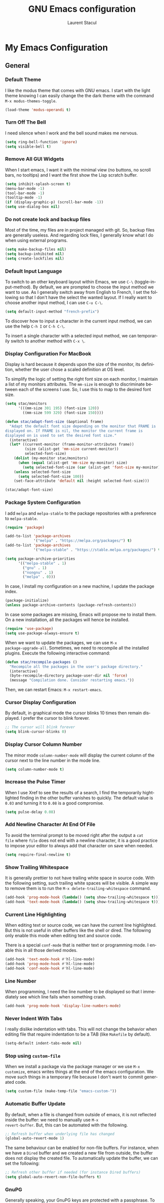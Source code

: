#+title: GNU Emacs configuration
#+author: Laurent Stacul
#+email: laurent.stacul@gmail.com
#+language: en
#+startup: content

* My Emacs Configuration
** General
*** Default Theme

I like the modus theme that comes with GNU emacs. I start with the
light theme knowing I can easily change the the dark theme with the
command =M-x modus-themes-toggle=.

#+begin_src emacs-lisp :tangle "init.el"
  (load-theme 'modus-operandi t)
#+end_src

*** Turn Off The Bell

I need silence when I work and the bell sound makes me nervous.

#+begin_src emacs-lisp :tangle "init.el"
  (setq ring-bell-function 'ignore)
  (setq visible-bell t)
#+end_src

*** Remove All GUI Widgets

When I start emacs, I want it with the minimal view (no buttons, no
scroll bars, no tooltips) and I want the first show the Lisp scratch
buffer.

#+begin_src emacs-lisp :tangle "init.el"
  (setq inhibit-splash-screen t)
  (menu-bar-mode -1)
  (tool-bar-mode -1)
  (tooltip-mode -1)
  (if (display-graphic-p) (scroll-bar-mode -1))
  (setq use-dialog-box nil)
#+end_src

*** Do not create lock and backup files

Most of the time, my files are in project managed with git. So, backup
files are generally useless. And regarding lock files, I generally
know what I do when using external programs.

#+begin_src emacs-lisp :tangle "init.el"
  (setq make-backup-files nil)
  (setq backup-inhibited nil)
  (setq create-lockfiles nil)
#+end_src

*** Default Input Language

To switch to an other keyboard layout within Emacs, we use =C-\=
(toggle-input-method). By default, we are prompted to choose the input
method we want to use. As I generally switch away from English to
French, I set the following so that I don't have the select the wanted
layout. If I really want to choose another input method, I can use
=C-u C-\=.

#+begin_src emacs-lisp :tangle "init.el"
  (setq default-input-method "french-prefix")
#+end_src

To discover how to input a character in the current input method, we
can use the help =C-h I= or =C-h C-\=.

To insert a single character with a selected input method, we can
temporarily switch to another method with =C-x \=.

*** Display Configuration For MacBook

Display is hard because it depends upon the size of the monitor, its
definition, whether the user chose a scaled definition at OS level.

To simplify the logic of setting the right font size on each monitor,
I maintain a list of my monitors attributes. The =mm-size= is enough
to discriminate between each of the screens I use. So, I use this to
map to the desired font size.

#+begin_src emacs-lisp :tangle "init.el"
  (setq stac/monitors
        '(((mm-size 301 195) (font-size 120))
          ((mm-size 599 329) (font-size 150))))

  (defun stac/adapt-font-size (&optional frame)
    "Adapt the default font size depending on the monitor that FRAME is
  displayed on. If FRAME is nil, the monitor the current frame is
  displayed on is used to set the desired font size."
    (interactive)
    (let* ((current-monitor (frame-monitor-attributes frame))
           (size (alist-get 'mm-size current-monitor))
           selected-font-size)
      (dolist (my-monitor stac/monitors)
        (when (equal (alist-get 'mm-size my-monitor) size)
          (setq selected-font-size (car (alist-get 'font-size my-monitor)))))
      (unless selected-font-size
        (setq selected-font-size 100))
      (set-face-attribute 'default nil :height selected-font-size)))

  (stac/adapt-font-size)
#+end_src

*** Package System Configuration

I add =melpa= and =melpa-stable= to the package repositories with a
preference to =melpa-stable=.

#+begin_src emacs-lisp :tangle "init.el"
  (require 'package)

  (add-to-list 'package-archives
               '("melpa" . "https://melpa.org/packages/") t)
  (add-to-list 'package-archives
               '("melpa-stable" . "https://stable.melpa.org/packages/") t)

  (setq package-archive-priorities
        '(("melpa-stable" . 1)
          ("gnu" . 1)
          ("nongnu" . 1)
          ("melpa" . 0)))
#+end_src

In case, I install my configuration on a new machine, I update the
package index.

#+begin_src emacs-lisp :tangle "init.el"
  (package-initialize)
  (unless package-archive-contents (package-refresh-contents))
#+end_src

In case some packages are missing, Emacs will propose me to install
them. On a new installation, all the packages will hence be installed.

#+begin_src emacs-lisp :tangle "init.el"
  (require 'use-package)
  (setq use-package-always-ensure t)
#+end_src

When we want to update the packages, we can use =M-x
package-upgrade-all=. Sometimes, we need to recompile all the installed
plugins. Execute the following interactive command:

#+begin_src emacs-lisp :tangle "init.el"
  (defun stac/recompile-packages ()
    "Recompile all the packages in the user's package directory."
    (interactive)
    (byte-recompile-directory package-user-dir nil 'force)
    (message "Compilation done. Consider restarting emacs."))
#+end_src

Then, we can restart Emacs: =M-x restart-emacs=.

*** Cursor Display Configuration

By default, in graphical mode the cursor blinks 10 times then remain
displayed. I prefer the cursor to blink forever.

#+begin_src emacs-lisp :tangle "init.el"
  ;; The cursor will blink forever
  (setq blink-cursor-blinks 0)
#+end_src

*** Display Cursor Column Number

The minor mode =column-number-mode= will display the current column of
the cursor next to the line number in the mode line.

#+begin_src emacs-lisp :tangle "init.el"
  (setq column-number-mode t)
#+end_src

*** Increase the Pulse Timer

When I use Xref to see the results of a search, I find the temporarily
hightlighted finding in the other buffer vanishes to quickly. The
default value is =0.03= and turning it to =0.08= is a good compromise.

#+begin_src emacs-lisp :tangle "init.el"
  (setq pulse-delay 0.08)
#+end_src

*** Add Newline Character At End Of File

To avoid the terminal prompt to be moved right after the output a ~cat
file~ where =file= does not end with a newline character, it is a good
practice to impose your editor to always add that character on save
when needed.

#+begin_src emacs-lisp :tangle "init.el"
  (setq require-final-newline t)
#+end_src

*** Show Trailing Whitespace

It is generally prettier to not have trailing white space in source
code. With the following setting, such trailing white spaces will be
visible. A simple way to remove them is to run the
=M-x delete-trailing-whitespace= command.

#+begin_src emacs-lisp :tangle "init.el"
  (add-hook 'prog-mode-hook (lambda() (setq show-trailing-whitespace t)))
  (add-hook 'text-mode-hook (lambda() (setq show-trailing-whitespace t)))
#+end_src

*** Current Line Highlighting

When editing text or source code, we can have the current line
highlighted. But this is not useful in other buffers like the shell or
dired. The following only enable this mode when editing text and
source code.

There is a special =conf-mode= that is neither text or programming
mode. I enable this in all those derived modes.

#+begin_src emacs-lisp :tangle "init.el"
  (add-hook 'text-mode-hook #'hl-line-mode)
  (add-hook 'prog-mode-hook #'hl-line-mode)
  (add-hook 'conf-mode-hook #'hl-line-mode)
#+end_src

*** Line Number

When programming, I need the line number to be displayed so that I
immediately see which line fails when something crash.

#+begin_src emacs-lisp :tangle "init.el"
  (add-hook 'prog-mode-hook 'display-line-numbers-mode)
#+end_src

*** Never Indent With Tabs

I really dislike indentation with tabs. This will not change the
behavior when editing file that require indentation to be a TAB (like
=Makefile= by default).

#+begin_src emacs-lisp :tangle "init.el"
  (setq-default indent-tabs-mode nil)
#+end_src

*** Stop using ~custom-file~

When we install a package via the package manager or we use =M-x
customize=, emacs writes things at the end of the emacs
configuration. We move such things in a temporary file because I don't
want to commit generated code.

#+begin_src emacs-lisp :tangle "init.el"
  (setq custom-file (make-temp-file "emacs-custom-"))
#+end_src

*** Automatic Buffer Update

By default, when a file is changed from outside of emacs, it is not
reflected inside the buffer: we need to manually use =M-x
revert-buffer=. But, this can be automated with the following.

#+begin_src emacs-lisp :tangle "init.el"
  ;; Refresh buffer when underlying file has changed
  (global-auto-revert-mode 1)
#+end_src

The same behaviour can be enabled for non-file buffers. For instance,
when we have a =Dired= buffer and we created a new file from outside,
the buffer does not display the created file. To automatically update
the buffer, we can set the following:

#+begin_src emacs-lisp :tangle "init.el"
  ;; Refresh other buffer if needed (for instance Dired buffers)
  (setq global-auto-revert-non-file-buffers t)
#+end_src

*** GnuPG

Generally speaking, your GnuPG keys are protected with a
passphrase. To allow emacs to ask you directly to enter the key
passphrase, you must configure the =gpg-agent= to allow pinentry to be
used as a proxy instead of displaying one of its GUI.

So in your =.gnupg/gpg-agent.conf=, allow the =loopback= mode. At the
time of writing, I am not sure whether the option
=allow-emacs-pinentry= is required though.

#+begin_quote
allow-emacs-pinentry
allow-loopback-entry
#+end_quote

(If you change the configuration, don't forget to reload the
=gpg-agent= to take the changes into account with =gpgconf --reload
gpg-agent=.)

Then in Emacs:

#+begin_src emacs-lisp :tangle "init.el"
  ;; Prompt for passphrase in Emacs
  (setq epg-pinentry-mode 'loopback)
#+end_src

Now, when you =.authinfo.gpg= needs to be decrypted, Emacs will ask
you for the used key's passphrase.

*** Mode Line Configuration

#+begin_src emacs-lisp :tangle "init.el"
  (defun stac-mode-line-major-mode-name ()
    "Display the capitalized '-mode' truncated major mode."
    (capitalize (string-replace "-mode" "" (symbol-name major-mode))))

  (defvar stac-mode-line-major-mode
    '(:eval
      (concat "(" (stac-mode-line-major-mode-name) ")"))
    "My display of mode in the mode-line")

  (defvar stac-mode-line-misc-info
    '(:eval
      (when (mode-line-window-selected-p)
        mode-line-misc-info))
    "Only display misc info (like the current time) on the
  currently selected window.")

  (dolist (construct '(stac-mode-line-major-mode
                       stac-mode-line-misc-info))
    (put construct 'risky-local-variable t))

  (setq-default mode-line-format
        '("%e" mode-line-front-space
          (:propertize
           ("" mode-line-mule-info mode-line-client mode-line-modified mode-line-remote)
           display
           (min-width
            (5.0)))
          mode-line-frame-identification
          mode-line-buffer-identification
          "   "
          mode-line-position
          (vc-mode vc-mode)
          "  "
          stac-mode-line-major-mode
          " "

          stac-mode-line-misc-info
          mode-line-end-spaces))
#+end_src

*** Ispell Configuration

Ispell is a wrapper around spell checking tools like Aspell, Ispell or
Hunspell. Thoses tools are external to Emacs so they have to be
configured independently and the dictionaries have to be installed
manually.

I use =Hunspell=. Dictionaries are available in
=git://anongit.freedesktop.org/libreoffice/dictionaries= GIT
repository.

On MacOS, I cloned this repository and created symbolic links:

#+begin_src bash
  ln -s ~/opensource/dictionaries/en/en_US.aff ~/opensource/dictionaries/en/en_US.dic ~/Library/Spelling/
#+end_src

*** Tree Sitter

=tree-sitter= is supported by Emacs since version 29. The only thing
to configure is the location of the grammar. To compile such grammar,
use the function =treesit-install-language-grammar=.

#+begin_src emacs-lisp :tangle "init.el"
  (setq treesit-language-source-alist
        '((bash "https://github.com/tree-sitter/tree-sitter-bash")
          (dockerfile "https://github.com/camdencheek/tree-sitter-dockerfile.git")
          (json "https://github.com/tree-sitter/tree-sitter-json")
          (yaml "https://github.com/tree-sitter-grammars/tree-sitter-yaml.git")
          (ruby "https://github.com/tree-sitter/tree-sitter-ruby.git")))
#+end_src

The following configuration overrides the default major mode in favor
their =tree-sitter= counterparts.

#+begin_src emacs-lisp :tangle "init.el"
  (setq major-mode-remap-alist
        '((shell-script-mode . bash-ts-mode)
          (json-mode . json-ts-mode)
          (yaml-mode . yaml-ts-mode)
          (ruby-mode . ruby-ts-mode)))
#+end_src

I define hereafter an interactive command to install all the grammars
I am interested in. This one can also be used to update the all
grammars in one shot.

#+begin_src emacs-lisp :tangle "init.el"
  (defun stac/treesit-install-all-grammars ()
    "Install the tree-sitter grammars I configured."
    (interactive)
    (dolist (grammar treesit-language-source-alist)
      (treesit-install-language-grammar (car grammar))))
#+end_src

** Default Packages
*** eshell

**** General Configuration

The first thing to do is to set the pager that does not need a
terminal: Emacs has all I need.

#+begin_src emacs-lisp :tangle "init.el"
  (setenv "PAGER" "cat")
#+end_src

**** Aliases

#+begin_src emacs-lisp :tangle "init.el"
  (use-package eshell
    :init
    (add-hook 'eshell-mode-hook
              (lambda ()
                (eshell/alias "ll" "ls -AlohG --color=always"))))
#+end_src

#+RESULTS:

*** Project

**** Switch Commands

Pressing =C-x p p= and selecting a project provides several
options. This part configures the proposed options:

- Removes the VC panel
- Add the option to switch to a buffer of the select project

#+begin_src emacs-lisp :tangle "init.el"
  (use-package project
    :config
    (assq-delete-all 'project-vc-dir project-switch-commands)
    (assq-delete-all 'project-eshell project-switch-commands)
    (add-to-list 'project-switch-commands '(project-switch-to-buffer "Buffer") t)
    (add-to-list 'project-switch-commands '(magit-project-status "Magit") t))
#+end_src

**** Project Tags Visiting

When a move from one project to another, I don't want to manually call
=M-x visit-tags-table=. The following snippet will do the job for me
by pressing =C-x p t=.

#+begin_src emacs-lisp :tangle "init.el"
  (use-package project
    :init
    (defun stac/project-tags ()
      "When in a project, visit the tags file at the root of the project."
      (interactive)
      (if (project-current)
          (let* ((proj-root (expand-file-name (project-root (project-current))))
                 (old-tags-file tags-file-name)
                 (new-tags-file (concat proj-root "TAGS")))
            (if (equal old-tags-file new-tags-file)
                (message "Tags file not changed: %s" old-tags-file)
              (visit-tags-table new-tags-file)
              (message "Tags file changed: %s -> %s" old-tags-file new-tags-file)))
        (message "No current project")))
    :bind
    (:map project-prefix-map
          ("t" . stac/project-tags)
          ("m" . magit-project-status)))
#+end_src

*** Ediff

When Emacs runs in graphical mode, starting a new =Ediff= session is
done in a new frame which I don't want. I changed the value of
=ediff-window-setup-function= to ='ediff-setup-windows-plain= which is
what happens when Emacs runs in a terminal.

By default, =Ediff= splits the window vertically but I am more used to
have an horizontal split, so I changed =ediff-split-window-function=
accordingly.

#+begin_src emacs-lisp :tangle "init.el"
  (use-package ediff
    :ensure nil
    :config
    (setq ediff-split-window-function #'split-window-horizontally)
    (setq ediff-window-setup-function #'ediff-setup-windows-plain))
#+end_src

*** Isearch

We display the number of matches and current match the cursor is on:
this will be displayed on the left of the =I-search= prompt.

When we search for a string, spaces are interpreted was catch-all so
that we have some kind of fuzzy search.

#+begin_src emacs-lisp :tangle "init.el"
  (use-package isearch
    :ensure nil
    :demand t
    :config
    (setq isearch-lazy-count t
          lazy-count-prefix-format "(%s/%s) "
          lazy-count-suffix-format nil))
#+end_src

*** Xref

By default, =Xref= opens a new buffer when it can find several
definitions of the same symbol. With this configuration, I leverage
the minibuffer to make a choice.

#+begin_src emacs-lisp :tangle "init.el"
  (use-package xref
    :ensure nil
    :commands (xref-find-definitions xref-go-back)
    :config
    (setq xref-show-definitions-function #'xref-show-definitions-completing-read))
#+end_src

*** Grep

The idea to speed searches up is to leverage =ripgrep= program if
installed on the system.

=Xref= is already aware of the =rg= command to issue (see
=xref-search-program-alist=) so we simply have to set the variable
=xref-search-program= to the symbol ~'ripgrep~.

#+begin_src emacs-lisp :tangle "init.el"
  (use-package grep
    :ensure nil
    :commands (grep lgrep rgrep)
    :config
    (let* ((executable (or (executable-find "rg") "grep"))
           (rgp (string-match-p "rg" executable)))
      (when rgp
        (setq grep-program executable)
        (setq grep-template "rg -nH --null -e <R> <F>")
        (setq xref-search-program 'ripgrep))))
#+end_src

*** Man

On MacOS, when issuing =M-x man=, it can take 20 seconds to get the
list of the available manual pages. To workaround this, we can install
the =man-db= package and run the command =mandb= after we install a
new package or update the installed package. Then we set the
=manual-program= to the GNU version of the man program:

#+begin_src emacs-lisp :tangle "init.el"
  (use-package man
    :config
    (when (eq system-type 'darwin)
      (setq manual-program "gman")))
#+end_src

*** Dired

**** Move to Trash Instead of Removing a File

It is safer that removed files end up into the Trash bin than being
removed forever from the disk.

#+begin_src emacs-lisp :tangle "init.el"
  (use-package dired
    :ensure nil
    :commands (dired)
    :config
    (setq delete-by-moving-to-trash t))
#+end_src

*** Flymake

#+begin_src emacs-lisp :tangle "init.el"
  (use-package flymake
    :hook (prog-mode . flymake-mode)
    :config
    (define-key flymake-mode-map (kbd "M-n") 'flymake-goto-next-error)
    (define-key flymake-mode-map (kbd "M-p") 'flymake-goto-prev-error))
#+end_src

#+begin_src emacs-lisp :tangle "init.el"
  (use-package flymake-collection
    :hook (after-init . flymake-collection-hook-setup))
#+end_src

*** Org-mode

Disabling confirmation on code execution.
Activating =ruby= and =python= for evalution in =org-mode= notebooks.

#+begin_src emacs-lisp :tangle "init.el"
  (use-package org
    :config
    (setq org-confirm-babel-evaluate nil)
    (org-babel-do-load-languages
     'org-babel-load-languages
     '((emacs-lisp . t)
       (shell . t)
       (ruby . t)
       (python . t))))
#+end_src

*** Ruby Mode

#+begin_src emacs-lisp :tangle "init.el"
  (use-package ruby-mode
    :config
    (setq ruby-align-to-stmt-keywords t)
    (setq ruby-align-chained-calls nil)
    (setq ruby-method-params-indent nil)
    (setq ruby-block-indent nil)
    (setq ruby-method-call-indent nil))
#+end_src

*** SMTP

Let's always have a buffer named *trace of SMTP session to
<something>* which shows the data exchanges.

#+begin_src emacs-lisp :tangle "init.el"
  (use-package smtpmail
    :ensure nil
    :config
    (setq smtpmail-debug-info t)
    (setq send-mail-function #'smtpmail-send-it))
#+end_src

*** History

To have the most recent file visited first, we can activate the
=savehist-mode=.

#+begin_src emacs-lisp :tangle "init.el"
  ;; Save history
  (use-package savehist
    :init
    (setq history-length 25)
    (savehist-mode))
#+end_src

We can even keep track of the position of the cursor in each visited
files with =save-place-mode=.

#+begin_src emacs-lisp :tangle "init.el"
  ;; Remember the last place in a visited file
  (use-package saveplace
    :init
    (save-place-mode))
#+end_src

*** Display The Current Time In The Mode Line

#+begin_src emacs-lisp :tangle "init.el"
  (use-package time
    :ensure nil
    :hook (after-init . display-time-mode)
    :config
    (setq display-time-interval 60)
    (setq display-time-default-load-average nil))
#+end_src

*** Display The Battery Status

When working on a laptop, it is generally a good idea to have the
battery status displayed in the mode line.

#+begin_src emacs-lisp :tangle "init.el"
  (use-package battery
    :ensure nil
    :config
    (when (and battery-status-function
               (not (string-match-p "N/A"
                                    (battery-format "%B"
                                                    (funcall battery-status-function)))))
      (display-battery-mode 1)))
#+end_src

** External Packages
*** =mu4e=

=mu4e= is a special package because it has a strong dependency on the
=mu= tool which is used to index the mails. So you need to install it
either from scratch or from your distribution package.

#+begin_src bash
  sudo dnf install maildir-utils
#+end_src

This installs =mu= and also put the Emacs binding =mu4e= into
=/usr/share/emacs/site-lisp/mu4e=.

#+begin_src emacs-lisp :tangle "init.el"
  (use-package mu4e
    :ensure nil
    :load-path "/usr/share/emacs/site-lisp/mu4e"
    :if (package-installed-p 'mu4e)
    :config
    (setq mu4e-confirm-quit nil)
    (setq mu4e-hide-index-messages t)
    (setq mu4e-change-filenames-when-moving t)
    (setq mu4e-update-interval (* 10 60))
    (setq mu4e-get-mail-command "mbsync -a")
    (setq mu4e-maildir "~/Mail")
    (setq mu4e-context-policy 'pick-first)
    (setq mu4e-headers-fields '((:human-date . 20)
                                (:flags . 6)
                                (:mailing-list . 10)
                                (:from . 22)
                                (:subject)))
    (setq mu4e-headers-date-format "%F")
    (setq mu4e-attachment-dir "~/Downloads")
    (setq stac/emacs-mailing-lists
          (list "help-gnu-emacs.gnu.org"
                "emacs-devel.gnu.org"
                "info-gnu-emacs.gnu.org"
                "bug-gnu-emacs.gnu.org"))
    (setq stac/development-mailing-lists
          (append stac/emacs-mailing-lists))
    (defun stac/mu4e-bookmark-mailing-list-query (mailing-lists)
      (format "(%s)"
              (mapconcat (lambda (s) (format "list:%s" s)) mailing-lists " or ")))
    (setq mu4e-bookmarks
          '(
            (
             :name "Unread messages"
             :query "flag:unread AND NOT flag:trashed AND NOT flag:list"
             :key ?u
             )
            (
             :name "From All Emacs Lists"
             :query (lambda () (concat "flag:unread AND "
                                       "NOT flag:trashed AND "
                                       "flag:list AND "
                                       (stac/mu4e-bookmark-mailing-list-query stac/emacs-mailing-lists)))
             :key ?e
             )
            (
             :name "From Info Emacs Lists"
             :query (lambda () (concat "flag:unread AND "
                                       "NOT flag:trashed AND "
                                       "flag:list AND "
                                       "list:info-gnu-emacs.gnu.org"))
             :key ?i
             )
            (
             :name "From Help User Emacs Lists"
             :query (lambda () (concat "flag:unread AND "
                                       "NOT flag:trashed AND "
                                       "flag:list AND "
                                       "list:help-gnu-emacs.gnu.org"))
             :key ?h
             )
            (
             :name "From Other Lists"
             :query (lambda () (concat "flag:unread AND "
                                       "NOT flag:trashed AND "
                                       "flag:list AND NOT "
                                       (stac/mu4e-bookmark-mailing-list-query stac/development-mailing-lists)))
             :key ?l
             )
            (
             :name "Today's messages"
             :query (lambda () (concat "date:today..now AND NOT"
                                       (stac/mu4e-bookmark-mailing-list-query stac/development-mailing-lists)))
             :key ?t)
            )
          )

    (setq mu4e-contexts
          `(,(make-mu4e-context
              :name "laurent.stacul@gmail.com"
              :match-func
              (lambda (msg)
                (when msg
                  (string-prefix-p "/laurent.stacul@gmail.com" (mu4e-message-field msg :maildir))))
              :vars '((user-mail-address . "laurent.stacul@gmail.com")
                      (user-full-name . "Laurent Stacul")
                      (smtpmail-smtp-server . "smtp.gmail.com")
                      (smtpmail-smtp-service . 465)
                      (smtpmail-stream-type . ssl)
                      (mu4e-drafts-folder . "/laurent.stacul@gmail.com/[Gmail]/Brouillons")
                      (mu4e-sent-folder . "/laurent.stacul@gmail.com/[Gmail]/Messages envoyés")
                      (mu4e-refile-folder . "/laurent.stacul@gmail.com/[Gmail]/Tous les messages")
                      (mu4e-trash-folder . "/laurent.stacul@gmail.com/[Gmail]/Corbeille")
                      ;; don't save message to Sent Messages, Gmail/IMAP takes care of this
                      (mu4e-sent-messages-behavior . delete)
                      (mu4e-maildir-shortcuts . ((:maildir "/laurent.stacul@gmail.com/Inbox" :key ?i)))))
            ,(make-mu4e-context
              :name "captain.stac@gmail.com"
              :match-func
              (lambda (msg)
                (when msg
                  (string-prefix-p "/captain.stac@gmail.com" (mu4e-message-field msg :maildir))))
              :vars '((user-mail-address . "captain.stac@gmail.com")
                      (user-full-name . "Laurent Stacul")
                      (smtpmail-smtp-server . "smtp.gmail.com")
                      (smtpmail-smtp-service . 465)
                      (smtpmail-stream-type . ssl)
                      (mu4e-drafts-folder . "/captain.stac@gmail.com/[Gmail]/Brouillons")
                      (mu4e-sent-folder . "/captain.stac@gmail.com/[Gmail]/Messages envoyés")
                      (mu4e-refile-folder . "/captain.stac@gmail.com/[Gmail]/Tous les messages")
                      (mu4e-trash-folder . "/captain.stac@gmail.com/[Gmail]/Corbeille")
                      ;; don't save message to Sent Messages, Gmail/IMAP takes care of this
                      (mu4e-sent-messages-behavior . delete)
                      (mu4e-maildir-shortcuts . ((:maildir "/captain.stac@gmail.com/Inbox" :key ?i)))))
            ,(make-mu4e-context
              :name "La Poste"
              :match-func
              (lambda (msg)
                (when msg
                  (string-prefix-p "/laurent.stacul@laposte.net" (mu4e-message-field msg :maildir))))
              :vars '((user-mail-address . "laurent.stacul@laposte.net")
                      (user-full-name . "Laurent Stacul")
                      (smtpmail-smtp-server . "smtp.laposte.net")
                      (smtpmail-smtp-service . 587)
                      (smtpmail-stream-type . ssl)
                      (mu4e-drafts-folder . "/laurent.stacul@laposte.net/DRAFT")
                      (mu4e-sent-folder . "/laurent.stacul@laposte.net/OUTBOX")
                      (mu4e-refile-folder . "/laurent.stacul@laposte.net/Inbox")
                      (mu4e-trash-folder . "/laurent.stacul@laposte.net/TRASH")
                      (mu4e-maildir-shortcuts . ((:maildir "/laurent.stacul@laposte.net/Inbox" :key ?i)))))
            ,(make-mu4e-context
              :name "Proton"
              :match-func
              (lambda (msg)
                (when msg
                  (string-prefix-p "/laurent.stacul@protonmail.com" (mu4e-message-field msg :maildir))))
              :vars '((user-mail-address . "laurent.stacul@protonmail.com")
                      (user-full-name . "Laurent Stacul")
                      (smtpmail-smtp-server . "localhost")
                      (smtpmail-smtp-service . 1025)
                      (smtpmail-stream-type . starttls)
                      (mu4e-drafts-folder . "/laurent.stacul@protonmail.com/Drafts")
                      (mu4e-sent-folder . "/laurent.stacul@protonmail.com/Sent")
                      (mu4e-refile-folder . "/laurent.stacul@protonmail.com/Archive")
                      (mu4e-trash-folder . "/laurent.stacul@protonmail.com/Trash")
                      (mu4e-maildir-shortcuts . ((:maildir "/laurent.stacul@protonmail.com/Inbox" :key ?i))))))))
#+end_src

*** Magit

This is a very good interface to git.

On MacOS, the git version provided by =Homebrew= seems slower
compared with the stock binary and, from time to times, some operation
are temporarily failing with messages like:

#+begin_quote
apply: Doing vfork: Permission denied
#+end_quote

Hence, there are two solutions:
- Use =git= provided by Xcode (uninstall with ~brew uninstall git~)
- Or, set the path to the =git= binary with =magit-git-executable= to
  =/usr/bin/git=

In any case, =Magit= is running faster with the default =git=.

#+begin_src emacs-lisp :tangle "init.el"
  (use-package magit)
#+end_src

*** Minibuffer Improvements: Vertico & Marginalia

=Vertico= takes care of displaying choices in the minibuffer as a
vertical list.
=Marginalia= will append any lines displayed in =Vertico= with some
documentation.

#+begin_src emacs-lisp :tangle "init.el"
  (use-package vertico
    :custom
    (setq vertico-cycle t)
    :init
    (vertico-mode))

  (use-package marginalia
    :bind (:map minibuffer-local-map
                ("M-A" . marginalia-cycle))
    :init
    (marginalia-mode))
#+end_src

*** Yasnippet

This package allows to insert some common snippets. For me, this is
only useful in programming modes.

#+begin_src emacs-lisp :tangle "init.el"
  (use-package yasnippet
    :config
    (setq yas-snippet-dirs '("~/.emacs.d/snippets"))
    (yas-reload-all)
    :hook (prog-mode . yas-minor-mode))
#+end_src

There is a project that maintains all sorts of snippets:

#+begin_src emacs-lisp :tangle "init.el"
  (use-package yasnippet-snippets)
#+end_src

*** Markdown

Nice display of Markdown files. When editing, as these files are
supposed to be readable from a basic editor, it is more readable to
make the line not too long: 80 characters is perfect.

#+begin_src emacs-lisp :tangle "init.el"
  (use-package markdown-mode
    :hook
    ((markdown-mode . auto-fill-mode)
     (markdown-mode . (lambda() (set-fill-column 80)))))
#+end_src

*** Ruby
**** =chruby=

#+begin_src emacs-lisp :tangle "init.el"
  (use-package chruby
    :vc (:url "https://github.com/stac47/chruby.el.git" :branch "main"))
#+end_src

**** IRB Buffer

When using ruby in =org-mode=, we need this package to run blocks with
=:session=. Moreover, it gives a nice =irb= console within emacs.

#+begin_src emacs-lisp :tangle "init.el"
  (use-package inf-ruby)
#+end_src

**** Automatic generation of the ~end~ keyword

It is quite convenient that emacs generate the ~end~ keyword on new
class, function or block.

#+begin_src emacs-lisp :tangle "init.el"
  (use-package ruby-end)
#+end_src

*** YAML

Facilities to edit YAML files.

#+begin_src emacs-lisp :tangle "init.el"
  (use-package yaml-mode)
#+end_src

*** In Buffer Completion with =corfu=

#+begin_src emacs-lisp :tangle "init.el"
  (use-package emacs
    :ensure nil
    :demand t
    :config
    (setq tab-always-indent 'complete)
    (setq tab-first-completion 'word-or-paren-or-punct)
    (setq-default tab-width 4
                  indent-tabs-mode nil))
#+end_src

#+begin_src emacs-lisp :tangle "init.el"
  (use-package dabbrev
    :ensure nil
    :config
    (setq dabbrev-backward-only nil)
    (setq dabbrev-case-distinction 'case-replace)
    (setq dabbrev-case-fold-search nil)
    (setq dabbrev-case-replace 'case-replace)
    (setq dabbrev-check-other-buffers t)
    (setq dabbrev-eliminate-newlines t)
    (setq dabbrev-upcase-means-case-search t)
    (setq dabbrev-ignored-buffer-modes
          '(archive-mode image-mode docview-mode pdf-view-mode)))
#+end_src

#+begin_src emacs-lisp :tangle "init.el"
  (use-package corfu
    :hook (after-init . global-corfu-mode)
    :bind (:map corfu-map ("<tab>" . corfu-complete))
    :config
    (setq tab-always-indent 'complete)
    (setq corfu-preview-current nil)
    (setq corfu-min-width 20)

    (setq corfu-popupinfo-delay '(1.25 . 0.5))
    (corfu-popupinfo-mode 1))
#+end_src

*** Entertainment

**** Listening to MP3 : =bongo=

#+begin_src emacs-lisp :tangle "init.el"
  (use-package bongo
    :config
    (setq bongo-default-directory "~/Music"))
#+end_src

**** Listening to Radio: =eradio=

#+begin_src emacs-lisp :tangle "init.el"
  (use-package eradio
    :config
    (setq eradio-channels
          '(("France Inter" . "http://direct.franceinter.fr/live/franceinter-midfi.mp3")
            ("France Info" . "http://direct.franceinfo.fr/live/franceinfo-midfi.mp3")
            ("France Culture" . "https://direct.franceculture.fr/live/franceculture-midfi.mp3")
            ("France Musique" . "https://direct.francemusique.fr/live/francemusique-midfi.mp3")
            ("FIP" . "http://direct.fipradio.fr/live/fip-midfi.mp3")
            ("Radio Classique" . "http://icepe6.infomaniak.ch/radioclassique-high.mp3"))))
#+end_src

*** Web Server

It may be useful to start a Web server from a local directory for
instance when we develop some HTML pages. To start serving files from
a directory, use =M-x httpd-serve-directory=.

#+begin_src emacs-lisp :tangle "init.el"
  (use-package simple-httpd)
#+end_src

*** Terraform

#+begin_src emacs-lisp :tangle "init.el"
  (use-package terraform-mode)
#+end_src

*** Kubernetes

#+begin_src emacs-lisp :tangle "init.el"
  (use-package kubed
    :bind-keymap ("C-c k" . kubed-prefix-map))
#+end_src

